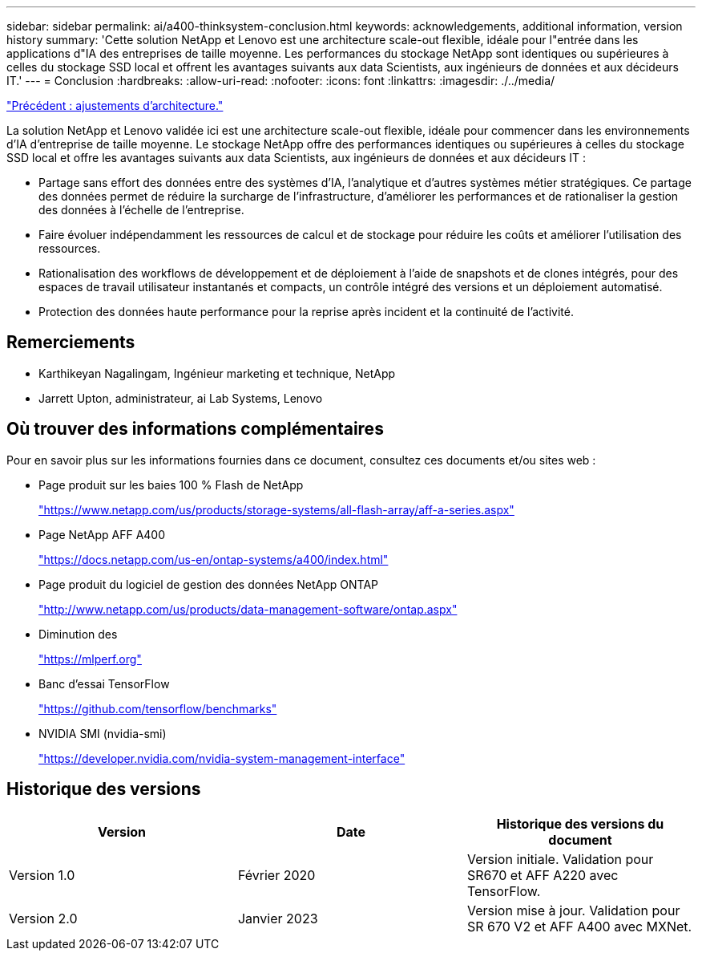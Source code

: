 ---
sidebar: sidebar 
permalink: ai/a400-thinksystem-conclusion.html 
keywords: acknowledgements, additional information, version history 
summary: 'Cette solution NetApp et Lenovo est une architecture scale-out flexible, idéale pour l"entrée dans les applications d"IA des entreprises de taille moyenne. Les performances du stockage NetApp sont identiques ou supérieures à celles du stockage SSD local et offrent les avantages suivants aux data Scientists, aux ingénieurs de données et aux décideurs IT.' 
---
= Conclusion
:hardbreaks:
:allow-uri-read: 
:nofooter: 
:icons: font
:linkattrs: 
:imagesdir: ./../media/


link:a400-thinksystem-architecture-adjustments.html["Précédent : ajustements d'architecture."]

[role="lead"]
La solution NetApp et Lenovo validée ici est une architecture scale-out flexible, idéale pour commencer dans les environnements d'IA d'entreprise de taille moyenne. Le stockage NetApp offre des performances identiques ou supérieures à celles du stockage SSD local et offre les avantages suivants aux data Scientists, aux ingénieurs de données et aux décideurs IT :

* Partage sans effort des données entre des systèmes d'IA, l'analytique et d'autres systèmes métier stratégiques. Ce partage des données permet de réduire la surcharge de l'infrastructure, d'améliorer les performances et de rationaliser la gestion des données à l'échelle de l'entreprise.
* Faire évoluer indépendamment les ressources de calcul et de stockage pour réduire les coûts et améliorer l'utilisation des ressources.
* Rationalisation des workflows de développement et de déploiement à l'aide de snapshots et de clones intégrés, pour des espaces de travail utilisateur instantanés et compacts, un contrôle intégré des versions et un déploiement automatisé.
* Protection des données haute performance pour la reprise après incident et la continuité de l'activité.




== Remerciements

* Karthikeyan Nagalingam, Ingénieur marketing et technique, NetApp
* Jarrett Upton, administrateur, ai Lab Systems, Lenovo




== Où trouver des informations complémentaires

Pour en savoir plus sur les informations fournies dans ce document, consultez ces documents et/ou sites web :

* Page produit sur les baies 100 % Flash de NetApp
+
https://www.netapp.com/us/products/storage-systems/all-flash-array/aff-a-series.aspx["https://www.netapp.com/us/products/storage-systems/all-flash-array/aff-a-series.aspx"^]

* Page NetApp AFF A400
+
https://docs.netapp.com/us-en/ontap-systems/a400/index.html["https://docs.netapp.com/us-en/ontap-systems/a400/index.html"]

* Page produit du logiciel de gestion des données NetApp ONTAP
+
http://www.netapp.com/us/products/data-management-software/ontap.aspx["http://www.netapp.com/us/products/data-management-software/ontap.aspx"^]

* Diminution des
+
https://mlperf.org/["https://mlperf.org"^]

* Banc d'essai TensorFlow
+
https://github.com/tensorflow/benchmarks["https://github.com/tensorflow/benchmarks"^]

* NVIDIA SMI (nvidia-smi)
+
https://developer.nvidia.com/nvidia-system-management-interface["https://developer.nvidia.com/nvidia-system-management-interface"]





== Historique des versions

|===
| Version | Date | Historique des versions du document 


| Version 1.0 | Février 2020 | Version initiale. Validation pour SR670 et AFF A220 avec TensorFlow. 


| Version 2.0 | Janvier 2023 | Version mise à jour. Validation pour SR 670 V2 et AFF A400 avec MXNet. 
|===